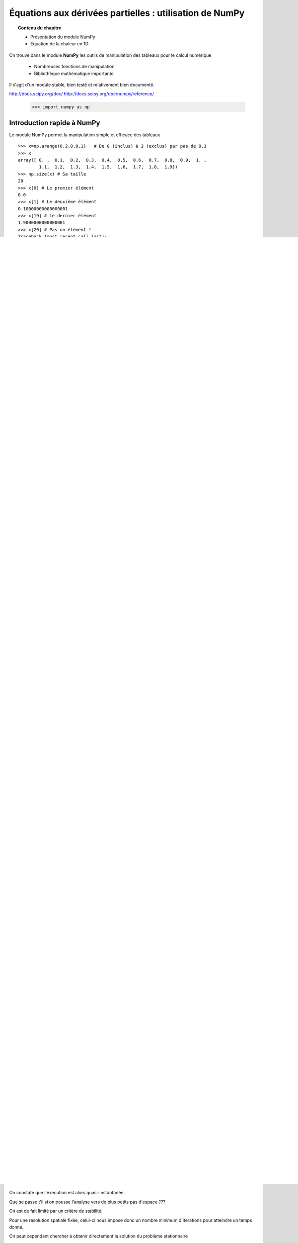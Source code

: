 Équations aux dérivées partielles : utilisation de NumPy
==========================================

.. topic:: Contenu du chapitre

    * Présentation du module NumPy

    * Équation de la chaleur en 1D

On trouve dans le module **NumPy** les outils de manipulation des tableaux
pour le calcul numérique 

   * Nombreuses fonctions de manipulation

   * Bibliothèque mathématique importante

Il s'agit d'un 
module stable, bien testé et relativement bien documenté. 

http://docs.scipy.org/doc/
http://docs.scipy.org/doc/numpy/reference/


    >>> import numpy as np


Introduction rapide à NumPy
--------------

Le module NumPy permet la manipulation simple et efficace des tableaux ::

    >>> x=np.arange(0,2.0,0.1)   # De 0 (inclus) à 2 (exclus) par pas de 0.1
    >>> x
    array([ 0. ,  0.1,  0.2,  0.3,  0.4,  0.5,  0.6,  0.7,  0.8,  0.9,  1. ,
            1.1,  1.2,  1.3,  1.4,  1.5,  1.6,  1.7,  1.8,  1.9])
    >>> np.size(x) # Sa taille
    20
    >>> x[0] # Le premier élément
    0.0
    >>> x[1] # Le deuxième élément
    0.10000000000000001
    >>> x[19] # Le dernier élément
    1.9000000000000001
    >>> x[20] # Pas un élément !
    Traceback (most recent call last):
      File "<stdin>", line 1, in <module>
    IndexError: index 20 is out of bounds for axis 0 with size 20
    >>> a = np.array ([[1,2,3], [4,5,6], [7,8,9]])
    >>> a
    array([[1, 2, 3],
           [4, 5, 6],
           [7, 8, 9]])
    >>> b = 2*a  # Multiplication de chaque terme
    >>> c = a+b  # Sommation terme à terme
    >>> np.dot(a,b) # Produit de matrices
    array([[ 60,  72,  84],
           [132, 162, 192],
           [204, 252, 300]])
    >>> a*b      # Produit terme à terme
    array([[  2,   8,  18],
           [ 32,  50,  72],
           [ 98, 128, 162]])


On peut facilement effectuer des coupes dans un tableau numpy. Cette
fonctionnalité est particulièrement importante en calcul scientifique 
(comme nous allons le voir) pour éviter l'utilisation de boucles. ::

    >>> t=np.array([1,2,3,4,5,6])
    >>> t[1:4]   # de l'indice 1 à l'indice 4 exclu !!!ATTENTION!!!
    array([2, 3, 4])
    >>> t[:4]    # du debut à l'indice 4 exclu
    array([1, 2, 3, 4])
    >>> t[4:]    # de l'indice 4 inclus à la fin
    array([5, 6])
    >>> t[:-1]   # excluant le dernier element
    array([1, 2, 3, 4, 5])
    >>> t[1:-1]  # excluant le premier et le dernier
    array([2, 3, 4, 5])


**Attention** à la copie de tableau !

Pour un scalaire on a le comportement "intuitif" : ::

    >>> a=1.0
    >>> b=a
    >>> b
    1.0
    >>> a=0.0
    >>> b
    1.0


Pour un tableau NumPy, par defaut on ne copie que l'adresse du
tableau (pointeur) pas son contenu (les deux noms correspondent alors aux
mêmes adresses en mémoire). ::

    >>> a=zeros((2,2))
    >>> b=a
    >>> b
    array([[ 0.,  0.],
           [ 0.,  0.]])
    >>> a[1,1]=10
    >>> b
    array([[  0.,   0.],
           [  0.,  10.]])

Pour effectuer une copie des valeurs, il faut
utiliser **.copy()** ::

    >>> c=b.copy()
    >>> c
    array([[  0.,   0.],
           [  0.,  10.]])
    >>> b[1,1]=0  
    >>> b
    array([[ 0.,  0.],
           [ 0.,  0.]])
    >>> c
    array([[  0.,   0.],
           [  0.,  10.]])

*Remarque :* la même chose s'applique aux coupes : ::

    >>> a = np.arange(10)
    >>> b = a[:5]        
    >>> a[0] = 10
    >>> b
    array([10,  1,  2,  3,  4])


Equation de la chaleur 1D
--------------

On va s'intéresser dans un premier temps à l'équation de la chaleur
(diffusion thermique) en une dimension d'espace

.. math::

    \frac{\partial T}{\partial t} = \kappa \, \frac{\partial^2 T}{\partial
    x^2} \, ,

on considèrera les conditions aux limites suivantes

.. math::

   \forall t \qquad  T=0 \, ,\qquad \text{en} \,\, x=0 \,\,  \text{et} \,\,  x=1 \, ,\\[3mm]
   T=\sin(2\pi\,x)\, ,  \qquad \text{en $t=0$}\, .


On va chercher à discrétiser ce problème pour en chercher une solution
approchée. 

La discrétisation la plus simple que l'on puisse envisager (aux différences
finies s'écrit)

.. math::

   \frac{T_{j}^{n+1}-T_{j}^{n}}{\Delta t} =
   \kappa \, 
   \frac{\frac{T_{j+1}^n-T_{j}^{n}}{\Delta
   x}-\frac{T_{j}^n-T_{j-1}^{n}}{\Delta x}}{\Delta x} \, ,

que l'on peut re-écrire

.. math::
   T_{j}^{n+1} = T_{j}^{n} + c \, (T_{j-1}^{n}-2\, T_{j}^{n}+T_{j+1}^{n}) \, , 
   \qquad \text{avec}\quad 
   c\equiv \frac{{\Delta t}\,  \kappa}{\Delta x^2} \, .


.. figure:: auto_examples/images/plot_edp1_1D_heat_loops_1.png 
    :align: center
    :scale: 80
    :target: auto_examples/edp1_1D_heat_loops.html

.. only:: html

    [:ref:`Python source code <example_edp1_1D_heat_loops.py>`]


En introduisant un développement de Taylor, on peut estimer la qualité de
l'approximation numérique (évolution de l'erreur en fonction de
:math:`\Delta x` et :math:`\Delta t`).

En écrivant

.. math::
   T_{j+\alpha}^n = T_{j}^n 
   + \alpha \, \Delta x \left(\frac{\partial T}{\partial x}\right)_{j}^n 
   + \alpha^2 \, \frac{\Delta x^2}{2} \left(\frac{\partial^2 T}{\partial x^2}\right)_{j}^n
   + \alpha^3 \, \frac{\Delta x^3}{3!} \left(\frac{\partial^3 T}{\partial
   x^3}\right)_{j}^n

.. math::
   + \alpha^4 \, \frac{\Delta x^4}{4!} \left(\frac{\partial^4 T}{\partial x^4}\right)_{j}^n 
   + \alpha^5 \, \frac{\Delta x^5}{5!} \left(\frac{\partial^5 T}{\partial x^5}\right)_{j}^n 
   + {\cal O}(\Delta x^6) \, ,

et en sommant les expressions pour :math:`\alpha=-1` et :math:`\alpha=1`, 
on a 

.. math::
   T_{j-1} + T_{j+1} = 2 T_{j} + \Delta x^2 \left.\frac{\partial^2 
   T}{\partial x^2}\right|_{j}^n + \frac{\Delta 
   x^4}{12}\left.\frac{\partial^4 T}{\partial x^4}\right|_{j}^n + \mathcal{O}(\Delta 
   x^6) \, ,

donc

.. math::
   \left.\frac{\partial ^2 T}{\partial x ^2} \right|_j^n =
   \frac{T_{j-1}^n-2T_j^n+T_{j+1^n}}{\Delta x ^2} - \frac{\Delta 
   x^2}{12}\left.\frac{\partial^4T}{\partial x^4}\right|_j^n + \mathcal{O}(\Delta x^4)
   \, .

Un calcul similaire en temps permet d'estimer l'erreur "de troncature"
associée à notre schéma discret

.. math::
   R(T)=
   \frac{\Delta t}{2}\left.\frac{\partial^2 T}{\partial t^2}\right|_j^n
   - \kappa\frac{\Delta x^2}{12}\left.\frac{\partial^4 T}{\partial x^4}\right|_j^n + \mathcal{O}(\Delta 
   t^2)+\mathcal{O}(\Delta x^4) \, .


On peut essayer de vérifier numériquement que le schéma utilisé est bien
d'ordre deux en espace

.. figure:: auto_examples/images/plot_edp2_1D_heat_loops_conv_1.png 
    :align: center
    :scale: 80
    :target: auto_examples/edp2_1D_heat_loops_conv.html

.. only:: html

    [:ref:`Python source code <example_edp2_1D_heat_loops_conv.py>`]

On constate que le schéma semble bien être d'ordre 2 en espace, mais que le
calcul devient insupportablement long.

C'est qu'en fait ce code est mal écrit car il ne tire pas profit des
possibilités de calcul vectoriel offertes par NumPy.

Pour cela il faut remplacer les lignes ::

       for j in range (1, NX-1):
          RHS[j]=dt*K*(T[j-1]-2*T[j]+T[j+1])/(dx**2)
 
       for j in range (1, NX-1):
          T[j]+=RHS[j]

par des instructions vectorielles (les "boucles" sont alors gérées par du
code compilé et non par du code interpreté) ::

       RHS[1:-1]=dt*K*(T[:-2]-2*T[1:-1]+T[2:])/(dx**2)
       T+=RHS

On constate que l'execution est alors quasi-instantanée.

.. only:: html

    [:ref:`Python source code <example_edp3_1D_heat_vect_conv.py>`]

Que se passe t'il si on pousse l'analyse vers de plus petits pas d'espace ???

On est de fait limité par un critère de stabilité.

Pour une résolution spatiale fixée, celui-ci nous impose donc un nombre
minimum d'iterations pour atteindre un temps donné.

On peut cependant chercher à obtenir directement la solution du problème
stationnaire

Considérons le système modifié avec terme source (pour éviter une solution 
stationnaire triviale)

.. math::

    \frac{\partial T}{\partial t} = \kappa \, \frac{\partial^2 T}{\partial x^2} + S \, ,

On a alors la solution stationnaire en résolvant

.. math::

     \kappa \, \frac{\partial^2 T}{\partial x^2} = - S \, ,


Pour cela il faut donc résoudre un système linéaire

.. math::

   \kappa (T_{j-1}^{n}-2\, T_{j}^{n}+T_{j+1}^{n}) = -S \, \Delta x^2 \, .

qui peut s'écrire (avec nos C.L.) sous forme matricielle

.. math::

   \left(
   \begin{array}{ccccc}
   -2 &  1 & 0 & \cdots & 0 \\
    1 & -2 & 1 &        &\vdots\\
    0 &\ddots&\ddots&\ddots& 0\\
    \vdots & & 1 & -2 & 1\\
    0 & \cdots & 0 & 1 & -2
    \end{array}
    \right)
    \left(
    \begin{array}{c}
    T_2\\
    T_3\\
    \vdots\\
    T_{N-2}\\
    T_{N-1}
    \end{array}
    \right)
    =
    -S \, \Delta x^2 \, 
    \left(
    \begin{array}{c}
    1\\
    1\\
    \vdots\\
    1\\
    1
    \end{array}
    \right)
    
Pour résoudre ce problème en Python, on peut définir une matrice creuse (tridiagonale) ::

     data = [np.ones(N),-2*np.ones(N),np.ones(N)]     # Diagonal terms
     offsets = np.array([-1,0,1])                     # Their positions
     LAP = sp.dia_matrix( (data,offsets), shape=(N,N))

et utiliser le
solver inclus dans SciPy :  ::
     f = -np.ones(N)*dx**2
     T = spsolve(LAP,f)


.. only:: html

    [:ref:`Python source code <example_edp4_1D_heat_solve.py>`]

*Remarque :* la même approche pourrait être utilisée pour l'équation
d'évolution en temps en utilisant le schéma implicite

.. math::
   T_{j}^{n+1} = T_{j}^{n} + c \, (T_{j-1}^{n+1}-2\, T_{j}^{n+1}+T_{j+1}^{n+1}) \, , 
   \qquad \text{avec}\quad 
   c\equiv \frac{{\Delta t}\,  \kappa}{\Delta x^2} \, .


Equation de la chaleur 2D
--------------

On peut traiter le problème à deux dimensions

.. math::

    \frac{\partial T}{\partial t} = \kappa \, \Delta T + S\, ,

de la même manière, avec un schéma explicite en temps

.. math::
   T_{i,j}^{n+1} = T_{i,j}^{n} + {\Delta t}\,  \kappa \, \left[
   (T_{i-1,j}^{n} - 2\, T_{i,j}^{n} + T_{i+1,j}^{n})/{\Delta x^2}
   +
   (T_{i,j-1}^{n} - 2\, T_{i,j}^{n} + T_{i,j+1}^{n})/{\Delta y^2}
   \right] \, .

Ce qui devient en Python::

   for n in range(0,NT):
      RHS[1:-1,1:-1] = dt*K*( (T[:-2,1:-1]-2*T[1:-1,1:-1]+T[2:,1:-1])/(dx**2)  \
                            + (T[1:-1,:-2]-2*T[1:-1,1:-1]+T[1:-1,2:])/(dy**2) )
      T[1:-1,1:-1] += (RHS[1:-1,1:-1]+dt*S)



.. figure:: auto_examples/images/plot_edp5_2D_heat_vect_1.png 
    :align: center
    :scale: 80
    :target: auto_examples/edp5_2D_heat_vect.html

.. only:: html

    [:ref:`Python source code <example_edp5_2D_heat_vect.py>`]

Pour résoudre directement la solution stationnaire en 2D, en revanche le
système linéaire est plus difficile à formuler.



La température dépend à présent de deux indices :math:`i` et :math:`j`.

Pour formuler le problème sous la forme

.. math::

   \left[ A\right]
    \left(T\right)
    =
    -\left(S\right)
    
il faut numéroter les :math:`T_{i,j}` sous la forme d'une grand vecteur et
utiliser le produit de Kronecker ::

   LAP2 = sp.kron(LAP,I1D)+sp.kron(I1D,LAP)

il ne reste alors qu'à résoudre le système linéaire ::

   T = spsolve(LAP2,f2)

et à transformer le résultat (qui est un vecteur de taille NxN) sous la forme d'une
matrice de taille (N,N) ::

   T.reshape(N,N)

.. only:: html

Le code complet est disponible ci-dessous :
    [:ref:`Python source code <example_edp6_2D_heat_solve.py>`]
